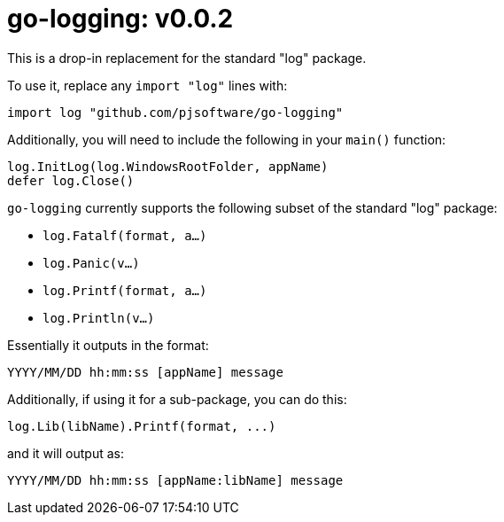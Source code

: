 = go-logging: v0.0.2

This is a drop-in replacement for the standard "log" package.

To use it, replace any `import "log"` lines with:

[,go]
----
import log "github.com/pjsoftware/go-logging"
----

Additionally, you will need to include the following in your `main()` function:

[,go]
----
log.InitLog(log.WindowsRootFolder, appName)
defer log.Close()
----

`go-logging` currently supports the following subset of the standard "log" package:

- `log.Fatalf(format, a...)`
- `log.Panic(v...)`
- `log.Printf(format, a...)`
- `log.Println(v...)`

Essentially it outputs in the format:

----
YYYY/MM/DD hh:mm:ss [appName] message
----

Additionally, if using it for a sub-package, you can do this:

[,go]
----
log.Lib(libName).Printf(format, ...)
----

and it will output as:

----
YYYY/MM/DD hh:mm:ss [appName:libName] message
----
